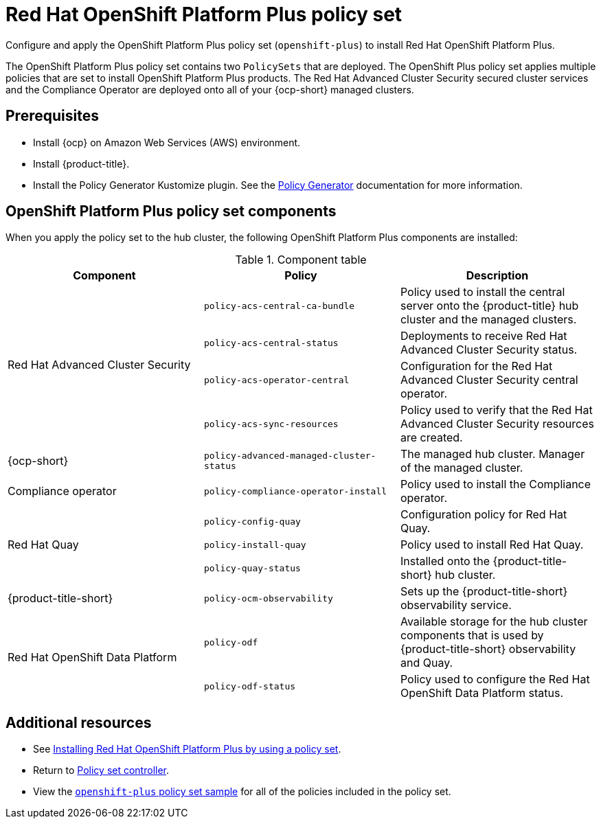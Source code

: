 [#opp-policy-set]
= Red Hat OpenShift Platform Plus policy set

Configure and apply the OpenShift Platform Plus policy set (`openshift-plus`) to install Red Hat OpenShift Platform Plus.

The OpenShift Platform Plus policy set contains two `PolicySets` that are deployed. The OpenShift Plus policy set applies multiple policies that are set to install OpenShift Platform Plus products. The Red Hat Advanced Cluster Security secured cluster services and the Compliance Operator are deployed onto all of your {ocp-short} managed clusters.

[#prerequisites-opp]
== Prerequisites

- Install {ocp} on Amazon Web Services (AWS) environment.
- Install {product-title}.
- Install the Policy Generator Kustomize plugin. See the xref:../governance/policy_generator.adoc#policy-generator[Policy Generator] documentation for more information.

[#opp-components]
== OpenShift Platform Plus policy set components

When you apply the policy set to the hub cluster, the following OpenShift Platform Plus components are installed:

.Component table
|====
| Component | Policy | Description 

.4+| Red Hat Advanced Cluster Security 
| `policy-acs-central-ca-bundle`
| Policy used to install the central server onto the {product-title} hub cluster and the managed clusters.

| `policy-acs-central-status`
| Deployments to receive Red Hat Advanced Cluster Security status.


| `policy-acs-operator-central`
| Configuration for the Red Hat Advanced Cluster Security central operator.


| `policy-acs-sync-resources`
| Policy used to verify that the Red Hat Advanced Cluster Security resources are created.

| {ocp-short} 
| `policy-advanced-managed-cluster-status`
| The managed hub cluster. Manager of the managed cluster.

| Compliance operator 
|`policy-compliance-operator-install`
| Policy used to install the Compliance operator.

.3+| Red Hat Quay
| `policy-config-quay`
| Configuration policy for Red Hat Quay.


| `policy-install-quay`
| Policy used to install Red Hat Quay.

| `policy-quay-status`
| Installed onto the {product-title-short} hub cluster.

| {product-title-short}
| `policy-ocm-observability`
| Sets up the {product-title-short} observability service.


.2+| Red Hat OpenShift Data Platform
| `policy-odf`
| Available storage for the hub cluster components that is used by {product-title-short} observability and Quay.


| `policy-odf-status`
| Policy used to configure the Red Hat OpenShift Data Platform status.
|====

[#additional-resources-opp-pol]
== Additional resources

* See xref:../governance/opp_policyset_install.adoc#install-opp-policy-set[Installing Red Hat OpenShift Platform Plus by using a policy set].
* Return to xref:../governance/policy_set_ctrl.adoc#policy-set-controller[Policy set controller].
* View the link:https://github.com/open-cluster-management-io/policy-collection/blob/main/policygenerator/policy-sets/stable/openshift-plus/[`openshift-plus` policy set sample] for all of the policies included in the policy set.

